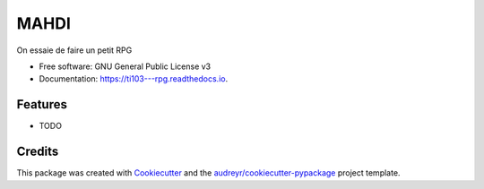 ===========
MAHDI
===========


.. image:: https://img.shields.io/pypi/v/ti103___rpg.svg
        :target: https://pypi.python.org/pypi/ti103___rpg

.. image:: https://img.shields.io/travis/gmantelet/ti103___rpg.svg
        :target: https://travis-ci.com/gmantelet/ti103___rpg

.. image:: https://readthedocs.org/projects/ti103---rpg/badge/?version=latest
        :target: https://ti103---rpg.readthedocs.io/en/latest/?version=latest
        :alt: Documentation Status


.. image:: https://pyup.io/repos/github/gmantelet/ti103___rpg/shield.svg
     :target: https://pyup.io/repos/github/gmantelet/ti103___rpg/
     :alt: Updates



On essaie de faire un petit RPG


* Free software: GNU General Public License v3
* Documentation: https://ti103---rpg.readthedocs.io.


Features
--------

* TODO

Credits
-------

This package was created with Cookiecutter_ and the `audreyr/cookiecutter-pypackage`_ project template.

.. _Cookiecutter: https://github.com/audreyr/cookiecutter
.. _`audreyr/cookiecutter-pypackage`: https://github.com/audreyr/cookiecutter-pypackage
